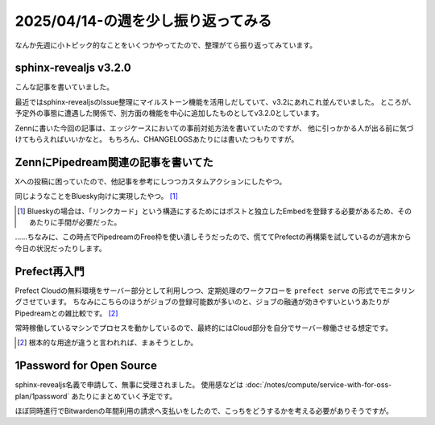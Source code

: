 2025/04/14-の週を少し振り返ってみる
===================================

.. post:: 2025-04-22
   :category: Tech
   :tags: Pipedream,Prefect,1Password,Python,Sphinx,sphnix-revealjs

なんか先週に小トピック的なことをいくつかやってたので、整理がてら振り返ってみています。

sphinx-revealjs v3.2.0
----------------------

こんな記事を書いていました。

.. ogp-image:: https://zenn.dev/attakei/articles/compile-sphinx-revealjs-theme-3-2
   :width: 50%
   :align: center

最近ではsphinx-revealjsのIssue整理にマイルストーン機能を活用しだしていて、v3.2にあれこれ並んでいました。
ところが、予定外の事態に遭遇した関係で、別方面の機能を中心に追加したものとしてv3.2.0としています。

Zennに書いた今回の記事は、エッジケースにおいての事前対処方法を書いていたのですが、
他に引っかかる人が出る前に気づけてもらえればいいかなと。
もちろん、CHANGELOGSあたりには書いたつもりですが。

.. container:: is-justify-content-center is-flex

   .. oembed:: https://x.com/attakei/status/1912524830756544757

ZennにPipedream関連の記事を書いてた
-----------------------------------

Xへの投稿に困っていたので、他記事を参考にしつつカスタムアクションにしたやつ。

.. ogp-image:: https://zenn.dev/attakei/articles/pipedream-actions-x-tweet
   :width: 50%
   :align: center

同じようなことをBluesky向けに実現したやつ。 [#]_

.. ogp-image:: https://zenn.dev/attakei/articles/pipedream-actions-bluesky-linkcard
   :width: 50%
   :align: center

.. [#] Blueskyの場合は、「リンクカード」という構造にするためにはポストと独立したEmbedを登録する必要があるため、そのあたりに手間が必要だった。

……ちなみに、この時点でPipedreamのFree枠を使い潰しそうだったので、慌ててPrefectの再構築を試しているのが週末から今日の状況だったりします。

Prefect再入門
-------------

Prefect Cloudの無料環境をサーバー部分として利用しつつ、定期処理のワークフローを ``prefect serve`` の形式でモニタリングさせています。
ちなみにこちらのほうがジョブの登録可能数が多いのと、ジョブの融通が効きやすいというあたりがPipedreamとの雑比較です。 [#]_

常時稼働しているマシンでプロセスを動かしているので、最終的にはCloud部分を自分でサーバー稼働させる想定です。

.. [#] 根本的な用途が違うと言われれば、まぁそうとしか。

1Password for Open Source
-------------------------

sphinx-revealjs名義で申請して、無事に受理されました。
使用感などは :doc:`/notes/compute/service-with-for-oss-plan/1password` あたりにまとめていく予定です。

ほぼ同時進行でBitwardenの年間利用の請求へ支払いをしたので、こっちをどうするかを考える必要がありそうですが。
